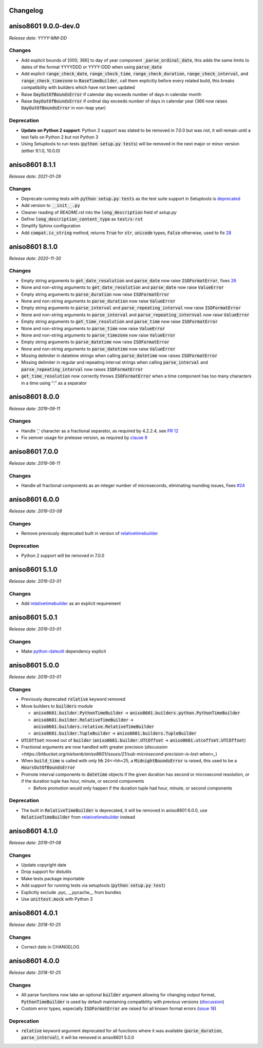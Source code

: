 Changelog
=========

aniso8601 9.0.0-dev.0
=====================

*Release date: YYYY-MM-DD*

Changes
-------
* Add explicit bounds of [000, 366] to day of year component :code:`_parse_ordinal_date`, this adds the same limits to dates of the format YYYYDDD or YYYY-DDD when using :code:`parse_date`
* Add explicit :code:`range_check_date`, :code:`range_check_time`, :code:`range_check_duration`, :code:`range_check_interval`, and :code:`range_check_timezone` to :code:`BaseTimeBuilder`, call them explicitly before every related build, this breaks compatibility with builders which have not been updated
* Raise :code:`DayOutOfBoundsError` if calendar day exceeds number of days in calendar month
* Raise :code:`DayOutOfBoundsError` if ordinal day exceeds number of days in calendar year (366 now raises :code:`DayOutOfBoundsError` in non-leap year)

Deprecation
-----------
* **Update on Python 2 support**: Python 2 support was slated to be removed in 7.0.0 but was not, it will remain until a test fails on Python 2 but not Python 3
* Using Setuptools to run tests (:code:`python setup.py tests`) will be removed in the next major or minor version (either 9.1.0, 10.0.0)

aniso8601 8.1.1
===============

*Release date: 2021-01-29*

Changes
-------

* Deprecate running tests with :code:`python setup.py tests` as the test suite support in Setuptools is `deprecated <https://github.com/pypa/setuptools/issues/1684>`_
* Add version to :code:`__init__.py`
* Cleaner reading of `README.rst` into the :code:`long_description` field of `setup.py`
* Define :code:`long_description_content_type` as :code:`text/x-rst`
* Simplify Sphinx configuration
* Add :code:`compat.is_string` method, returns :code:`True` for :code:`str`, :code:`unicode` types, :code:`False` otherwise, used to fix `28 <https://bitbucket.org/nielsenb/aniso8601/issues/28/810-breaks-parsing-unicode-strings-with>`_

aniso8601 8.1.0
===============

*Release date: 2020-11-30*

Changes
-------

* Empty string arguments to :code:`get_date_resolution` and :code:`parse_date` now raise :code:`ISOFormatError`, fixes `26 <https://bitbucket.org/nielsenb/aniso8601/issues/26/parse_date-parse_time-parse_datetime-fails>`_
* None and non-string arguments to :code:`get_date_resolution` and :code:`parse_date` now raise :code:`ValueError`
* Empty string arguments to :code:`parse_duration` now raise :code:`ISOFormatError`
* None and non-string arguments to :code:`parse_duration` now raise :code:`ValueError`
* Empty string arguments to :code:`parse_interval` and :code:`parse_repeating_interval` now raise :code:`ISOFormatError`
* None and non-string arguments to :code:`parse_interval` and :code:`parse_repeating_internval` now raise :code:`ValueError`
* Empty string arguments to :code:`get_time_resolution` and :code:`parse_time` now raise :code:`ISOFormatError`
* None and non-string arguments to :code:`parse_time` now raise :code:`ValueError`
* None and non-string arguments to :code:`parse_timezone` now raise :code:`ValueError`
* Empty string arguments to :code:`parse_datetime` now raise :code:`ISOFormatError`
* None and non-string arguments to :code:`parse_datetime` now raise :code:`ValueError`
* Missing delimiter in datetime strings when calling :code:`parse_datetime` now raises :code:`ISOFormatError`
* Missing delimiter in regular and repeating interval strings when calling :code:`parse_interval` and :code:`parse_repeating_interval` now raises :code:`ISOFormatError`
* :code:`get_time_resolution` now correctly throws :code:`ISOFormatError` when a time component has too many characters in a time using ":" as a separator

aniso8601 8.0.0
===============

*Release date: 2019-09-11*

Changes
-------

* Handle ',' character as a fractional separator, as required by 4.2.2.4, see `PR 12 <https://bitbucket.org/nielsenb/aniso8601/pull-requests/12/allow-commas-as-decimal-separators-on-time/>`_
* Fix semver usage for prelease version, as required by `clause 9 <https://semver.org/#spec-item-9>`_

aniso8601 7.0.0
===============

*Release date: 2019-06-11*

Changes
-------
* Handle all fractional components as an integer number of microseconds, eliminating rounding issues, fixes `#24 <https://bitbucket.org/nielsenb/aniso8601/issues/24/float-induced-rounding-errors-when-parsing>`_

aniso8601 6.0.0
===============

*Release date: 2019-03-08*

Changes
-------
* Remove previously deprecated built in version of `relativetimebuilder <https://pypi.org/project/relativetimebuilder/>`_

Deprecation
-----------
* Python 2 support will be removed in 7.0.0

aniso8601 5.1.0
===============

*Release date: 2019-03-01*

Changes
-------
* Add `relativetimebuilder <https://pypi.org/project/relativetimebuilder/>`_ as an explicit requirement

aniso8601 5.0.1
===============

*Release date: 2019-03-01*

Changes
-------
* Make `python-dateutil <https://pypi.python.org/pypi/python-dateutil>`_ dependency explicit

aniso8601 5.0.0
===============

*Release date: 2019-03-01*

Changes
-------
* Previously deprecated :code:`relative` keyword removed
* Move builders to :code:`builders` module

  - :code:`aniso8601.builder.PythonTimeBuilder` -> :code:`aniso8601.builders.python.PythonTimeBuilder`
  - :code:`aniso8601.builder.RelativeTimeBuilder` -> :code:`aniso8601.builders.relative.RelativeTimeBuilder`
  - :code:`aniso8601.builder.TupleBuilder` -> :code:`aniso8601.builders.TupleBuilder`

* :code:`UTCOffset` moved out of :code:`builder` (:code:`aniso8601.builder.UTCOffset` -> :code:`aniso8601.utcoffset.UTCOffset`)
* Fractional arguments are now handled with greater precision (`discussion <https://bitbucket.org/nielsenb/aniso8601/issues/21/sub-microsecond-precision-is-lost-when>_`)
* When :code:`build_time` is called with only :code:`hh` 24<=hh<25, a :code:`MidnightBoundsError` is raised, this used to be a :code:`HoursOutOfBoundsError`
* Promote interval components to :code:`datetime` objects if the given duration has second or microsecond resolution, or if the duration tuple has hour, minute, or second components

  - Before promotion would only happen if the duration tuple had hour, minute, or second components

Deprecation
-----------
* The built in :code:`RelativeTimeBuilder` is deprecated, it will be removed in aniso8601 6.0.0, use :code:`RelativeTimeBuilder` from `relativetimebuilder <https://pypi.org/project/relativetimebuilder/>`_ instead

aniso8601 4.1.0
===============

*Release date: 2019-01-08*

Changes
-------
* Update copyright date
* Drop support for distutils
* Make tests package importable
* Add support for running tests via setuptools (:code:`python setup.py test`)
* Explicitly exclude .pyc, __pycache__ from bundles
* Use :code:`unittest.mock` with Python 3

aniso8601 4.0.1
===============

*Release date: 2018-10-25*

Changes
-------
* Correct date in CHANGELOG

aniso8601 4.0.0
===============

*Release date: 2018-10-25*

Changes
-------
* All parse functions now take an optional :code:`builder` argument allowing for changing output format, :code:`PythonTimeBuilder` is used by default maintaining compatbility with previous versions (`discussion <https://bitbucket.org/nielsenb/aniso8601/issues/10/sub-microsecond-precision-in-durations-is#comment-47782063>`_)
* Custom error types, especially :code:`ISOFormatError` are raised for all known format errors (`issue 18 <https://bitbucket.org/nielsenb/aniso8601/issues/18/parsing-time-throw-a-valueerror-instead-of>`_)

Deprecation
-----------
* :code:`relative` keyword argument deprecated for all functions where it was available (:code:`parse_duration`, :code:`parse_interval`), it will be removed in aniso8601 5.0.0
